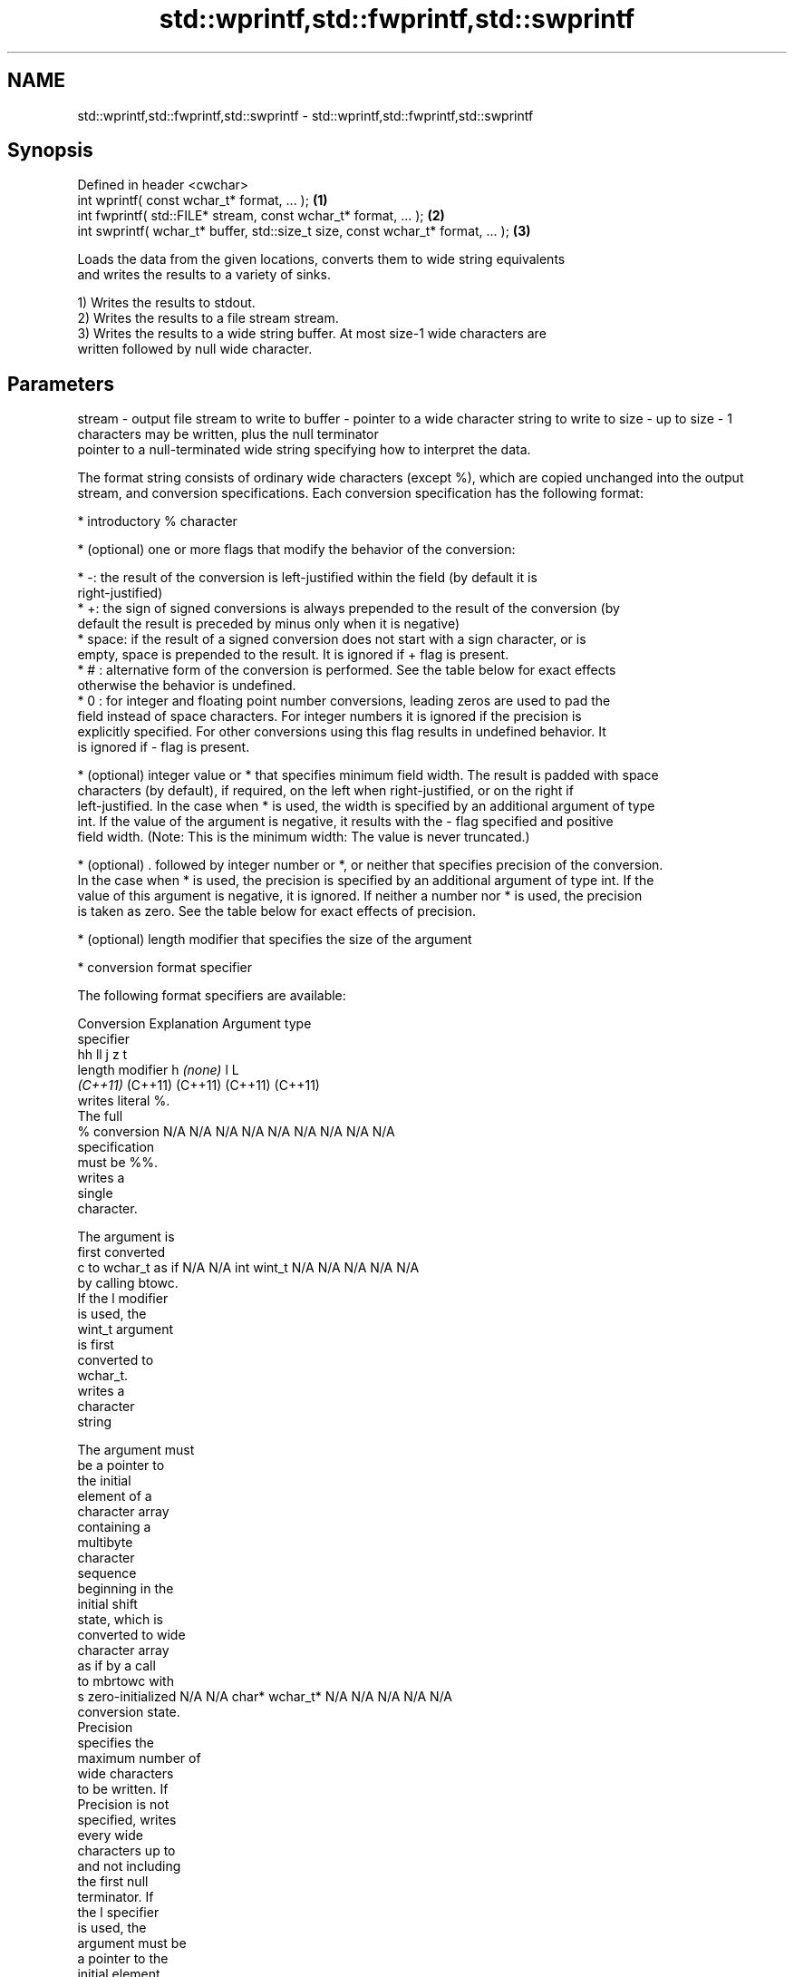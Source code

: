 .TH std::wprintf,std::fwprintf,std::swprintf 3 "2018.03.28" "http://cppreference.com" "C++ Standard Libary"
.SH NAME
std::wprintf,std::fwprintf,std::swprintf \- std::wprintf,std::fwprintf,std::swprintf

.SH Synopsis
   Defined in header <cwchar>
   int wprintf( const wchar_t* format, ... );                                     \fB(1)\fP
   int fwprintf( std::FILE* stream, const wchar_t* format, ... );                 \fB(2)\fP
   int swprintf( wchar_t* buffer, std::size_t size, const wchar_t* format, ... ); \fB(3)\fP

   Loads the data from the given locations, converts them to wide string equivalents
   and writes the results to a variety of sinks.

   1) Writes the results to stdout.
   2) Writes the results to a file stream stream.
   3) Writes the results to a wide string buffer. At most size-1 wide characters are
   written followed by null wide character.

.SH Parameters

stream - output file stream to write to
buffer - pointer to a wide character string to write to
size   - up to size - 1 characters may be written, plus the null terminator
         pointer to a null-terminated wide string specifying how to interpret the data.

         The format string consists of ordinary wide characters (except %), which are copied unchanged into the output
         stream, and conversion specifications. Each conversion specification has the following format:

               * introductory % character

               * (optional) one or more flags that modify the behavior of the conversion:

                       * -: the result of the conversion is left-justified within the field (by default it is
                         right-justified)
                       * +: the sign of signed conversions is always prepended to the result of the conversion (by
                         default the result is preceded by minus only when it is negative)
                       * space: if the result of a signed conversion does not start with a sign character, or is
                         empty, space is prepended to the result. It is ignored if + flag is present.
                       * # : alternative form of the conversion is performed. See the table below for exact effects
                         otherwise the behavior is undefined.
                       * 0 : for integer and floating point number conversions, leading zeros are used to pad the
                         field instead of space characters. For integer numbers it is ignored if the precision is
                         explicitly specified. For other conversions using this flag results in undefined behavior. It
                         is ignored if - flag is present.

               * (optional) integer value or * that specifies minimum field width. The result is padded with space
                 characters (by default), if required, on the left when right-justified, or on the right if
                 left-justified. In the case when * is used, the width is specified by an additional argument of type
                 int. If the value of the argument is negative, it results with the - flag specified and positive
                 field width. (Note: This is the minimum width: The value is never truncated.)

               * (optional) . followed by integer number or *, or neither that specifies precision of the conversion.
                 In the case when * is used, the precision is specified by an additional argument of type int. If the
                 value of this argument is negative, it is ignored. If neither a number nor * is used, the precision
                 is taken as zero. See the table below for exact effects of precision.

               * (optional) length modifier that specifies the size of the argument

               * conversion format specifier

         The following format specifiers are available:

         Conversion    Explanation                                     Argument type
         specifier
                                         hh                                  ll        j        z        t
               length modifier                    h      \fI(none)\fP     l                                             L
                                      \fI(C++11)\fP                             (C++11)   (C++11)  (C++11)  (C++11)
                    writes literal %.
                    The full
             %      conversion        N/A      N/A      N/A      N/A      N/A      N/A       N/A     N/A        N/A
                    specification
                    must be %%.
                       writes a
                       single
                       character.

                    The argument is
                    first converted
             c      to wchar_t as if  N/A      N/A      int      wint_t   N/A      N/A       N/A     N/A        N/A
                    by calling btowc.
                    If the l modifier
                    is used, the
                    wint_t argument
                    is first
                    converted to
                    wchar_t.
                       writes a
                       character
                       string

                    The argument must
                    be a pointer to
                    the initial
                    element of a
                    character array
                    containing a
                    multibyte
                    character
                    sequence
                    beginning in the
                    initial shift
                    state, which is
                    converted to wide
                    character array
                    as if by a call
                    to mbrtowc with
             s      zero-initialized  N/A      N/A      char*    wchar_t* N/A      N/A       N/A     N/A        N/A
                    conversion state.
                    Precision
                    specifies the
                    maximum number of
                    wide characters
                    to be written. If
                    Precision is not
                    specified, writes
                    every wide
                    characters up to
                    and not including
                    the first null
                    terminator. If
                    the l specifier
                    is used, the
                    argument must be
                    a pointer to the
                    initial element
                    of an array of
                    wchar_t.
                       converts a
                       signed integer
                       into decimal
                       representation
                       [-]dddd.

                    Precision
                    specifies the
             d      minimum number of signed                              long               signed
             i      digits to appear. char     short    int      long     long     intmax_t  size_t  ptrdiff_t  N/A
                    The default
                    precision is 1.
                    If both the
                    converted value
                    and the precision
                    are 0 the
                    conversion
                    results in no
                    characters.
                       converts a
                       unsigned
                       integer into
                       octal
                       representation
                       oooo.

                    Precision
                    specifies the
                    minimum number of
                    digits to appear.
                    The default
                    precision is 1.
                    If both the
                    converted value
             o      and the precision                                                                           N/A
                    are 0 the
                    conversion
                    results in no
                    characters. In
                    the alternative
                    implementation
                    precision is
                    increased if
                    necessary, to
                    write one leading
                    zero. In that
                    case if both the
                    converted value
                    and the precision
                    are 0, single
                    0 is written.
                       converts an
                       unsigned
                       integer into
                       hexadecimal
                       representation
                       hhhh.

                    For the x
                    conversion
                    letters abcdef                                        unsigned                   unsigned
                    are used.         unsigned unsigned unsigned unsigned long     uintmax_t size_t  version of
                    For the X         char     short    int      long     long                       ptrdiff_t
                    conversion
                    letters ABCDEF
                    are used.
                    Precision
             x      specifies the                                                                               N/A
             X      minimum number of
                    digits to appear.
                    The default
                    precision is 1.
                    If both the
                    converted value
                    and the precision
                    are 0 the
                    conversion
                    results in no
                    characters. In
                    the alternative
                    implementation 0x
                    or 0X is prefixed
                    to results if the
                    converted value
                    is nonzero.
                       converts an
                       unsigned
                       integer into
                       decimal
                       representation
                       dddd.

                    Precision
                    specifies the
             u      minimum number of                                                                           N/A
                    digits to appear.
                    The default
                    precision is 1.
                    If both the
                    converted value
                    and the precision
                    are 0 the
                    conversion
                    results in no
                    characters.
                       converts
                       floating-point
                       number to the
                       decimal
                       notation in
                       the style
format -               [-]ddd.ddd.

                    Precision
                    specifies the
                    minimum number of
                    digits to appear
             f      after the decimal
             F      point character.  N/A      N/A                        N/A      N/A       N/A     N/A
                    The default
                    precision is 6.
                    In the
                    alternative
                    implementation
                    decimal point
                    character is
                    written even if
                    no digits follow
                    it. For infinity
                    and not-a-number
                    conversion style
                    see notes.
                       converts
                       floating-point
                       number to the
                       decimal
                       exponent
                       notation.

                    For the e
                    conversion style
                    [-]d.ddde±dd is
                    used.
                    For the E
                    conversion style
                    [-]d.dddE±dd is
                    used.
                    The exponent
                    contains at least
                    two digits, more
                    digits are used
                    only if
             e      necessary. If the N/A      N/A                        N/A      N/A       N/A     N/A
             E      value is 0, the
                    exponent is also
                    0. Precision
                    specifies the
                    minimum number of
                    digits to appear
                    after the decimal
                    point character.
                    The default
                    precision is 6.
                    In the
                    alternative
                    implementation
                    decimal point
                    character is
                    written even if
                    no digits follow
                    it. For infinity
                    and not-a-number
                    conversion style
                    see notes.
                       converts
                       floating-point
                       number to the
                       hexadecimal
                       exponent
                       notation.

                    For the a
                    conversion style
                    [-]0xh.hhhp±d is
                    used.
                    For the A
                    conversion style
                    [-]0Xh.hhhP±d is
                    used.
                    The first
                    hexadecimal digit
                    is 0 if the
                    argument is not a
                    normalized                          double   double                                         long
                    floating point                               \fI(C++11)\fP                                        double
             a      value. If the
             A      value is 0, the N/A      N/A                        N/A      N/A       N/A     N/A
                    exponent is also
          \fI(C++11)\fP   0. Precision
                    specifies the
                    minimum number of
                    digits to appear
                    after the decimal
                    point character.
                    The default
                    precision is
                    sufficient for
                    exact
                    representation of
                    the value. In the
                    alternative
                    implementation
                    decimal point
                    character is
                    written even if
                    no digits follow
                    it. For infinity
                    and not-a-number
                    conversion style
                    see notes.
                       converts
                       floating-point
                       number to
                       decimal or
                       decimal
                       exponent
                       notation
                       depending on
                       the value and
                       the precision.

                    For the g
                    conversion style
                    conversion with
                    style e or f will
                    be performed.
                    For the G
                    conversion style
                    conversion with
                    style E or F will
                    be performed.
                    Let P equal the
                    precision if
                    nonzero, 6 if the
                    precision is not
                    specified, or 1
                    if the precision
                    is 0. Then, if
                    a conversion with
                    style E would
             g      have an exponent
             G      of X:             N/A      N/A                        N/A      N/A       N/A     N/A

                      * if P > X ≥
                        −4, the
                        conversion is
                        with style f
                        or F and
                        precision P −
                        1 − X.
                      * otherwise,
                        the
                        conversion is
                        with style e
                        or E and
                        precision P −
                        1.

                    Unless
                    alternative
                    representation is
                    requested the
                    trailing zeros
                    are removed, also
                    the decimal point
                    character is
                    removed if no
                    fractional part
                    is left. For
                    infinity and
                    not-a-number
                    conversion style
                    see notes.
                       returns the
                       number of
                       characters
                       written so far
                       by this call
                       to the
                       function.
                                      signed                              long               signed
             n      The result is     char*    short*   int*     long*    long*    intmax_t* size_t* ptrdiff_t* N/A
                    written to the
                    value pointed to
                    by the argument.
                    The specification
                    may not contain
                    any flag, field
                    width, or
                    precision.
                    writes an
                    implementation
             p      defined character N/A      N/A      void*    N/A      N/A      N/A       N/A     N/A        N/A
                    sequence defining
                    a pointer.

         The floating point conversion functions convert infinity to inf or infinity. Which one is used is
         implementation defined.

         Not-a-number is converted to nan or nan(char_sequence). Which one is used is implementation defined.

         The conversions F, E, G, A output INF, INFINITY, NAN instead.

         Even though %c expects int argument, it is safe to pass a char because of the integer promotion that takes
         place when a variadic function is called.

         The correct conversion specifications for the fixed-width character types (int8_t, etc) are defined in the
         header <cinttypes> (although PRIdMAX, PRIuMAX, etc is synonymous with %jd, %ju, etc).

         The memory-writing conversion specifier %n is a common target of security exploits where format strings
         depend on user input and is not supported by the bounds-checked printf_s family of functions.

         There is a sequence point after the action of each conversion specifier; this permits storing multiple %n
         results in the same variable or, as an edge case, printing a string modified by an earlier %n within the same
         call.

         If a conversion specification is invalid, the behavior is undefined.
...    - arguments specifying data to print

.SH Return value

   1,2) Number of wide characters written if successful or negative value if an error
   occurred.
   3) Number of wide characters written (not counting the terminating null wide
   character) if successful or negative value if an encoding error occurred or if the
   number of characters to be generated was equal or greater than size (including when
   size is zero)

.SH Notes

   While narrow strings provide std::snprintf, which makes it possible to determine the
   required output buffer size, there is no equivalent for wide strings, and in order
   to determine the buffer size, the program may need to call std::swprintf, check the
   result value, and reallocate a larger buffer, trying again until successful.

.SH Example

   
// Run this code

 #include <iostream>
 #include <locale>
 #include <clocale>
 #include <cwchar>

 int main()
 {
     char narrow_str[] = "z\\u00df\\u6c34\\U0001f34c";
                     // or "zß水🍌"
                     // or "\\x7a\\xc3\\x9f\\xe6\\xb0\\xb4\\xf0\\x9f\\x8d\\x8c";
     wchar_t warr[29]; // the expected string is 28 characters plus 1 null terminator
     std::setlocale(LC_ALL, "en_US.utf8");

     std::swprintf(warr, sizeof warr/sizeof *warr,
                   L"Converted from UTF-8: '%s'", narrow_str);

     std::wcout.imbue(std::locale("en_US.utf8"));
     std::wcout << warr << '\\n';
 }

.SH Output:

 Converted from UTF-8: 'zß水🍌'

.SH See also

   printf
   fprintf   prints formatted output to stdout, a file stream or a buffer
   sprintf   \fI(function)\fP
   snprintf
   \fI(C++11)\fP
   vwprintf  prints formatted wide character output to stdout, a file stream
   vfwprintf or a buffer using variable argument list
   vswprintf \fI(function)\fP
   fputws    writes a wide string to a file stream
             \fI(function)\fP
   C documentation for
   wprintf,
   fwprintf,
   swprintf
